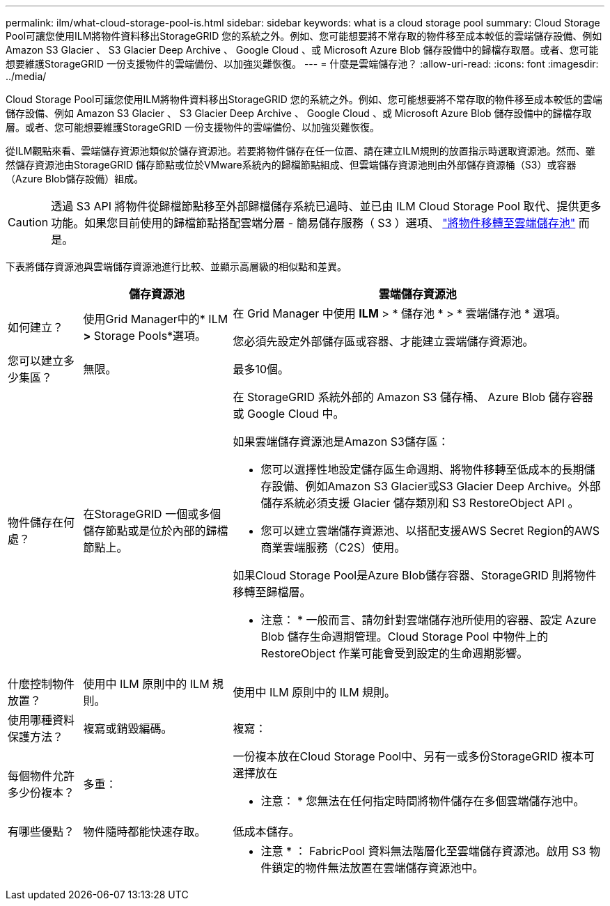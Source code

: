 ---
permalink: ilm/what-cloud-storage-pool-is.html 
sidebar: sidebar 
keywords: what is a cloud storage pool 
summary: Cloud Storage Pool可讓您使用ILM將物件資料移出StorageGRID 您的系統之外。例如、您可能想要將不常存取的物件移至成本較低的雲端儲存設備、例如 Amazon S3 Glacier 、 S3 Glacier Deep Archive 、 Google Cloud 、或 Microsoft Azure Blob 儲存設備中的歸檔存取層。或者、您可能想要維護StorageGRID 一份支援物件的雲端備份、以加強災難恢復。 
---
= 什麼是雲端儲存池？
:allow-uri-read: 
:icons: font
:imagesdir: ../media/


[role="lead"]
Cloud Storage Pool可讓您使用ILM將物件資料移出StorageGRID 您的系統之外。例如、您可能想要將不常存取的物件移至成本較低的雲端儲存設備、例如 Amazon S3 Glacier 、 S3 Glacier Deep Archive 、 Google Cloud 、或 Microsoft Azure Blob 儲存設備中的歸檔存取層。或者、您可能想要維護StorageGRID 一份支援物件的雲端備份、以加強災難恢復。

從ILM觀點來看、雲端儲存資源池類似於儲存資源池。若要將物件儲存在任一位置、請在建立ILM規則的放置指示時選取資源池。然而、雖然儲存資源池由StorageGRID 儲存節點或位於VMware系統內的歸檔節點組成、但雲端儲存資源池則由外部儲存資源桶（S3）或容器（Azure Blob儲存設備）組成。

[CAUTION]
====
透過 S3 API 將物件從歸檔節點移至外部歸檔儲存系統已過時、並已由 ILM Cloud Storage Pool 取代、提供更多功能。如果您目前使用的歸檔節點搭配雲端分層 - 簡易儲存服務（ S3 ）選項、 link:../admin/migrating-objects-from-cloud-tiering-s3-to-cloud-storage-pool.html["將物件移轉至雲端儲存池"] 而是。

====
下表將儲存資源池與雲端儲存資源池進行比較、並顯示高層級的相似點和差異。

[cols="1a,2a,5a"]
|===
|  | 儲存資源池 | 雲端儲存資源池 


 a| 
如何建立？
 a| 
使用Grid Manager中的* ILM *>* Storage Pools*選項。
 a| 
在 Grid Manager 中使用 *ILM* > * 儲存池 * > * 雲端儲存池 * 選項。

您必須先設定外部儲存區或容器、才能建立雲端儲存資源池。



 a| 
您可以建立多少集區？
 a| 
無限。
 a| 
最多10個。



 a| 
物件儲存在何處？
 a| 
在StorageGRID 一個或多個儲存節點或是位於內部的歸檔節點上。
 a| 
在 StorageGRID 系統外部的 Amazon S3 儲存桶、 Azure Blob 儲存容器或 Google Cloud 中。

如果雲端儲存資源池是Amazon S3儲存區：

* 您可以選擇性地設定儲存區生命週期、將物件移轉至低成本的長期儲存設備、例如Amazon S3 Glacier或S3 Glacier Deep Archive。外部儲存系統必須支援 Glacier 儲存類別和 S3 RestoreObject API 。
* 您可以建立雲端儲存資源池、以搭配支援AWS Secret Region的AWS商業雲端服務（C2S）使用。


如果Cloud Storage Pool是Azure Blob儲存容器、StorageGRID 則將物件移轉至歸檔層。

* 注意： * 一般而言、請勿針對雲端儲存池所使用的容器、設定 Azure Blob 儲存生命週期管理。Cloud Storage Pool 中物件上的 RestoreObject 作業可能會受到設定的生命週期影響。



 a| 
什麼控制物件放置？
 a| 
使用中 ILM 原則中的 ILM 規則。
 a| 
使用中 ILM 原則中的 ILM 規則。



 a| 
使用哪種資料保護方法？
 a| 
複寫或銷毀編碼。
 a| 
複寫：



 a| 
每個物件允許多少份複本？
 a| 
多重：
 a| 
一份複本放在Cloud Storage Pool中、另有一或多份StorageGRID 複本可選擇放在

* 注意： * 您無法在任何指定時間將物件儲存在多個雲端儲存池中。



 a| 
有哪些優點？
 a| 
物件隨時都能快速存取。
 a| 
低成本儲存。



 a| 
 a| 
 a| 
* 注意 * ： FabricPool 資料無法階層化至雲端儲存資源池。啟用 S3 物件鎖定的物件無法放置在雲端儲存資源池中。

|===